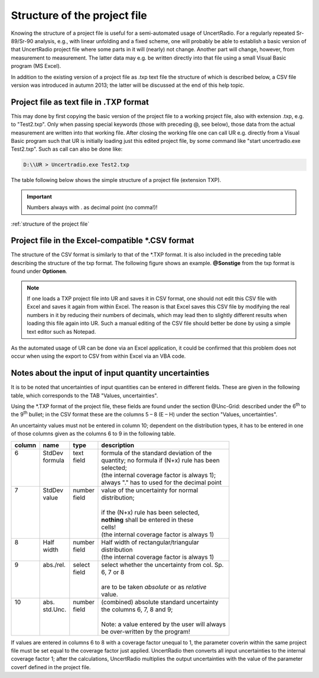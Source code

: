 Structure of the project file
-----------------------------

Knowing the structure of a project file is useful for a semi-automated
usage of UncertRadio. For a regularly repeated Sr-89/Sr-90 analysis,
e.g., with linear unfolding and a fixed scheme, one will probably be
able to establish a basic version of that UncertRadio project file where
some parts in it will (nearly) not change. Another part will change,
however, from measurement to measurement. The latter data may e.g. be
written directly into that file using a small Visual Basic program (MS
Excel).

In addition to the existing version of a project file as .txp text file
the structure of which is described below, a CSV file version was
introduced in autumn 2013; the latter will be discussed at the end of
this help topic.

Project file as text file in .TXP format
^^^^^^^^^^^^^^^^^^^^^^^^^^^^^^^^^^^^^^^^

This may done by first copying the basic version of the project file to
a working project file, also with extension .txp, e.g. to "Test2.txp".
Only when passing special keywords (those with preceding @, see below),
those data from the actual measurement are written into that working
file. After closing the working file one can call UR e.g. directly from
a Visual Basic program such that UR is initially loading just this
edited project file, by some command like "start uncertradio.exe
Test2.txp". Such as call can also be done like:


.. code-block:: bash

   D:\\UR > Uncertradio.exe Test2.txp


The table following below shows the simple structure of a project file
(extension TXP).

.. important::

    Numbers always with . as decimal point (no comma!)!

:ref:`structure of the project file`


Project file in the Excel-compatible \*.CSV format
^^^^^^^^^^^^^^^^^^^^^^^^^^^^^^^^^^^^^^^^^^^^^^^^^^

The structure of the CSV format is similarly to that of the \*.TXP
format. It is also included in the preceding table describing the
structure of the txp format. The following figure shows an example.
**@Sonstige** from the txp format is found under **Optionen**.

.. note::
    If one loads a TXP project file into UR and saves it in
    CSV format, one should not edit this CSV file with Excel and saves it
    again from within Excel. The reason is that Excel saves this CSV file by
    modifying the real numbers in it by reducing their numbers of decimals,
    which may lead then to slightly different results when loading this file
    again into UR. Such a manual editing of the CSV file should better be
    done by using a simple text editor such as Notepad.

As the automated usage of UR can be done via an Excel application, it
could be confirmed that this problem does not occur when using the
export to CSV from within Excel via an VBA code.

.. image:: /images/csv_project.png
    :align: center



Notes about the input of input quantity uncertainties
^^^^^^^^^^^^^^^^^^^^^^^^^^^^^^^^^^^^^^^^^^^^^^^^^^^^^

It is to be noted that uncertainties of input quantities can be entered
in different fields. These are given in the following table, which
corresponds to the TAB "Values, uncertainties".

Using the \*.TXP format of the project file, these fields are found
under the section @Unc-Grid: described under the 6\ :sup:`th` to the
9\ :sup:`th` bullet; in the CSV format these are the columns 5 – 8 (E –
H) under the section "Values, uncertainties".

An uncertainty values must not be entered in column 10; dependent on the
distribution types, it has to be entered in one of those columns given
as the columns 6 to 9 in the following table.

+--------+------------+---------+------------------------------------------------+
| column | name       | type    | description                                    |
+========+============+=========+================================================+
|| 6     || StdDev    || text   || formula of the standard deviation of the      |
||       || formula   || field  || quantity; no formula if (N+x) rule has been   |
||       ||           ||        || selected;                                     |
||       ||           ||        || (the internal coverage factor is always 1);   |
||       ||           ||        || always "." has to used for the decimal point  |
+--------+------------+---------+------------------------------------------------+
|| 7     || StdDev    || number || value of the uncertainty for normal           |
||       || value     || field  || distribution;                                 |
||       ||           ||        ||                                               |
||       ||           ||        || if the (N+x) rule has been selected,          |
||       ||           ||        || **nothing** shall be entered in these         |
||       ||           ||        || cells!                                        |
||       ||           ||        || (the internal coverage factor is always 1)    |
+--------+------------+---------+------------------------------------------------+
|| 8     || Half      || number || Half width of rectangular/triangular          |
||       || width     || field  || distribution                                  |
||       ||           ||        || (the internal coverage factor is always 1)    |
+--------+------------+---------+------------------------------------------------+
|| 9     || abs./rel. || select || select whether the uncertainty from col. Sp.  |
||       ||           || field  || 6, 7 or 8                                     |
||       ||           ||        ||                                               |
||       ||           ||        || are to be taken *absolute* or as *relative*   |
||       ||           ||        || value.                                        |
+--------+------------+---------+------------------------------------------------+
|| 10    || abs.      || number || (combined) absolute standard uncertainty      |
||       || std.Unc.  || field  || the columns 6, 7, 8 and 9;                    |
||       ||           ||        ||                                               |
||       ||           ||        || Note: a value entered by the user will always |
||       ||           ||        || be over-written by the program!               |
+--------+------------+---------+------------------------------------------------+

If values are entered in columns 6 to 8 with a coverage factor unequal
to 1, the parameter coverin within the same project file must be set
equal to the coverage factor just applied. UncertRadio then converts all
input uncertainties to the internal coverage factor 1; after the
calculations, UncertRadio multiplies the output uncertainties with the
value of the parameter coverf defined in the project file.
